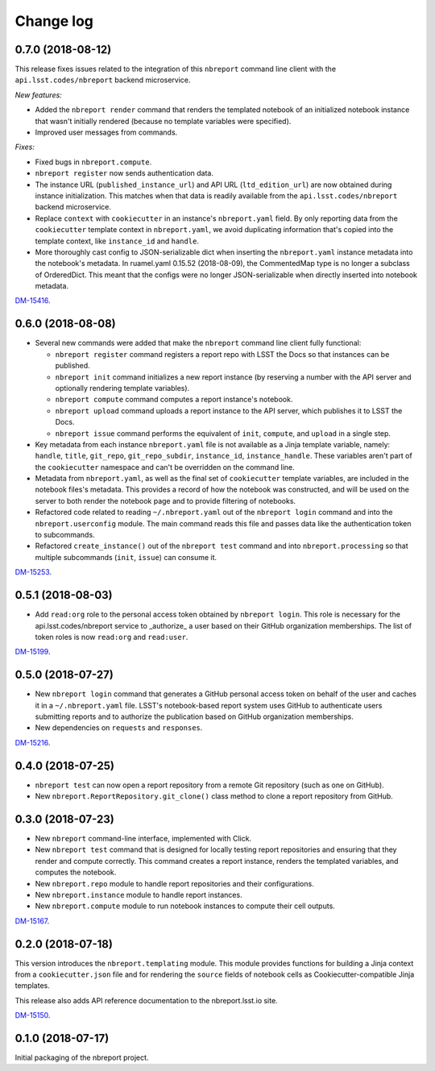 ##########
Change log
##########

0.7.0 (2018-08-12)
==================

This release fixes issues related to the integration of this ``nbreport`` command line client with the ``api.lsst.codes/nbreport`` backend microservice.

*New features:*

- Added the ``nbreport render`` command that renders the templated notebook of an initialized notebook instance that wasn't initially rendered (because no template variables were specified).

- Improved user messages from commands.

*Fixes:*

- Fixed bugs in ``nbreport.compute``.

- ``nbreport register`` now sends authentication data.

- The instance URL (``published_instance_url``) and API URL (``ltd_edition_url``) are now obtained during instance initialization.
  This matches when that data is readily available from the ``api.lsst.codes/nbreport`` backend microservice.

- Replace ``context`` with ``cookiecutter`` in an instance's ``nbreport.yaml`` field.
  By only reporting data from the ``cookiecutter`` template context in ``nbreport.yaml``, we avoid duplicating information that's copied into the template context, like ``instance_id`` and ``handle``.

- More thoroughly cast config to JSON-serializable dict when inserting the ``nbreport.yaml`` instance metadata into the notebook's metadata.
  In ruamel.yaml 0.15.52 (2018-08-09), the CommentedMap type is no longer a subclass of OrderedDict.
  This meant that the configs were no longer JSON-serializable when directly inserted into notebook metadata.

`DM-15416 <https://jira.lsstcorp.org/browse/DM-15416>`__.

0.6.0 (2018-08-08)
==================

- Several new commands were added that make the ``nbreport`` command line client fully functional:

  - ``nbreport register`` command registers a report repo with LSST the Docs so that instances can be published.

  - ``nbreport init`` command initializes a new report instance (by reserving a number with the API server and optionally rendering template variables).

  - ``nbreport compute`` command computes a report instance's notebook.

  - ``nbreport upload`` command uploads a report instance to the API server, which publishes it to LSST the Docs.

  - ``nbreport issue`` command performs the equivalent of ``init``, ``compute``, and ``upload`` in a single step.

- Key metadata from each instance ``nbreport.yaml`` file is not available as a Jinja template variable, namely: ``handle``, ``title``, ``git_repo``, ``git_repo_subdir``, ``instance_id``, ``instance_handle``.
  These variables aren't part of the ``cookiecutter`` namespace and can't be overridden on the command line.

- Metadata from ``nbreport.yaml``, as well as the final set of ``cookiecutter`` template variables, are included in the notebook files's metadata.
  This provides a record of how the notebook was constructed, and will be used on the server to both render the notebook page and to provide filtering of notebooks.

- Refactored code related to reading ``~/.nbreport.yaml`` out of the ``nbreport login`` command and into the ``nbreport.userconfig`` module.
  The main command reads this file and passes data like the authentication token to subcommands.

- Refactored ``create_instance()`` out of the ``nbreport test`` command and into ``nbreport.processing`` so that multiple subcommands (``init``, ``issue``) can consume it.

`DM-15253 <https://jira.lsstcorp.org/browse/DM-15253>`__.

0.5.1 (2018-08-03)
==================

- Add ``read:org`` role to the personal access token obtained by ``nbreport login``.
  This role is necessary for the api.lsst.codes/nbreport service to _authorize_ a user based on their GitHub organization memberships.
  The list of token roles is now ``read:org`` and ``read:user``.

`DM-15199 <https://jira.lsstcorp.org/browse/DM-15199>`__.

0.5.0 (2018-07-27)
==================

- New ``nbreport login`` command that generates a GitHub personal access token on behalf of the user and caches it in a ``~/.nbreport.yaml`` file.
  LSST's notebook-based report system uses GitHub to authenticate users submitting reports and to authorize the publication based on GitHub organization memberships.

- New dependencies on ``requests`` and ``responses``.

`DM-15216 <https://jira.lsstcorp.org/browse/DM-15216>`__.

0.4.0 (2018-07-25)
==================

- ``nbreport test`` can now open a report repository from a remote Git repository (such as one on GitHub).

- New ``nbreport.ReportRepository.git_clone()`` class method to clone a report repository from GitHub.

0.3.0 (2018-07-23)
==================

- New ``nbreport`` command-line interface, implemented with Click.

- New ``nbreport test`` command that is designed for locally testing report repositories and ensuring that they render and compute correctly.
  This command creates a report instance, renders the templated variables, and computes the notebook.

- New ``nbreport.repo`` module to handle report repositories and their configurations.

- New ``nbreport.instance`` module to handle report instances.

- New ``nbreport.compute`` module to run notebook instances to compute their cell outputs.

`DM-15167 <https://jira.lsstcorp.org/browse/DM-15167>`__.

0.2.0 (2018-07-18)
==================

This version introduces the ``nbreport.templating`` module.
This module provides functions for building a Jinja context from a ``cookiecutter.json`` file and for rendering the ``source`` fields of notebook cells as Cookiecutter-compatible Jinja templates.

This release also adds API reference documentation to the nbreport.lsst.io site.

`DM-15150 <https://jira.lsstcorp.org/browse/DM-15150>`__.

0.1.0 (2018-07-17)
==================

Initial packaging of the nbreport project.
